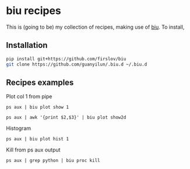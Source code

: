 * biu recipes
This is (going to be) my collection of recipes, making use of [[https://github.com/firslov/biu][biu]]. To install,
** Installation
#+BEGIN_SRC bash
pip install git+https://github.com/firslov/biu
git clone https://github.com/guanyilun/.biu.d ~/.biu.d
#+END_SRC

** Recipes examples
Plot col 1 from pipe
#+BEGIN_SRC
ps aux | biu plot show 1
#+END_SRC
#+BEGIN_SRC
ps aux | awk '{print $2,$3}' | biu plot show2d
#+END_SRC
Histogram
#+BEGIN_SRC
ps aux | biu plot hist 1
#+END_SRC
Kill from ps aux output
#+BEGIN_SRC
ps aux | grep python | biu proc kill
#+END_SRC
